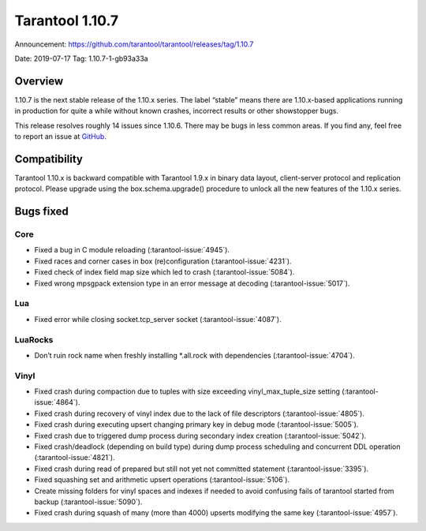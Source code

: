 Tarantool 1.10.7
================

Announcement: https://github.com/tarantool/tarantool/releases/tag/1.10.7

Date: 2019-07-17 Tag: 1.10.7-1-gb93a33a

Overview
--------

1.10.7 is the next stable release of the 1.10.x series. The label
“stable” means there are 1.10.x-based applications running in production
for quite a while without known crashes, incorrect results or other
showstopper bugs.

This release resolves roughly 14 issues since 1.10.6. There may be bugs
in less common areas. If you find any, feel free to report an issue at
`GitHub <https://github.com/tarantool/tarantool/issues>`_.

Compatibility
-------------

Tarantool 1.10.x is backward compatible with Tarantool 1.9.x in binary
data layout, client-server protocol and replication protocol. Please
upgrade using the box.schema.upgrade() procedure to unlock all the new
features of the 1.10.x series.

Bugs fixed
----------

Core
~~~~

-   Fixed a bug in C module reloading (:tarantool-issue:`4945`).
-   Fixed races and corner cases in box (re)configuration (:tarantool-issue:`4231`).
-   Fixed check of index field map size which led to crash (:tarantool-issue:`5084`).
-   Fixed wrong mpsgpack extension type in an error message at decoding
    (:tarantool-issue:`5017`).

Lua
~~~

-   Fixed error while closing socket.tcp_server socket (:tarantool-issue:`4087`).

LuaRocks
~~~~~~~~

-   Don’t ruin rock name when freshly installing \*.all.rock with
    dependencies (:tarantool-issue:`4704`).

Vinyl
~~~~~

-   Fixed crash during compaction due to tuples with size exceeding
    vinyl_max_tuple_size setting (:tarantool-issue:`4864`).
-   Fixed crash during recovery of vinyl index due to the lack of file
    descriptors (:tarantool-issue:`4805`).
-   Fixed crash during executing upsert changing primary key in debug
    mode (:tarantool-issue:`5005`).
-   Fixed crash due to triggered dump process during secondary index
    creation (:tarantool-issue:`5042`).
-   Fixed crash/deadlock (depending on build type) during dump process
    scheduling and concurrent DDL operation (:tarantool-issue:`4821`).
-   Fixed crash during read of prepared but still not yet not committed
    statement (:tarantool-issue:`3395`).
-   Fixed squashing set and arithmetic upsert operations (:tarantool-issue:`5106`).
-   Create missing folders for vinyl spaces and indexes if needed to
    avoid confusing fails of tarantool started from backup (:tarantool-issue:`5090`).
-   Fixed crash during squash of many (more than 4000) upserts modifying
    the same key (:tarantool-issue:`4957`).
